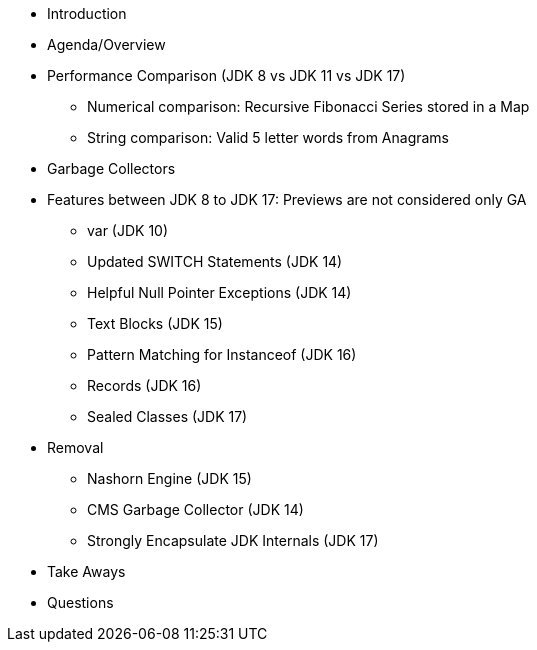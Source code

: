 * Introduction

* Agenda/Overview

* Performance Comparison (JDK 8 vs JDK 11 vs JDK 17)
** Numerical comparison: Recursive Fibonacci Series stored in a Map
** String comparison: Valid 5 letter words from Anagrams

* Garbage Collectors

* Features between JDK 8 to JDK 17: Previews are not considered only GA
** var (JDK 10)
** Updated SWITCH Statements (JDK 14)
** Helpful Null Pointer Exceptions (JDK 14)
** Text Blocks (JDK 15)
** Pattern Matching for Instanceof (JDK 16)
** Records (JDK 16)
** Sealed Classes (JDK 17)

* Removal
** Nashorn Engine (JDK 15)
** CMS Garbage Collector (JDK 14)
** Strongly Encapsulate JDK Internals (JDK 17)

* Take Aways
* Questions